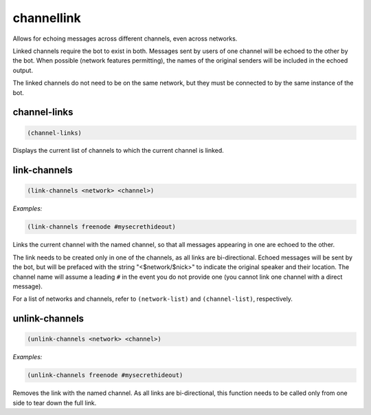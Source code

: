 .. _module-channellink:

channellink
***********

Allows for echoing messages across different channels, even across networks.

Linked channels require the bot to exist in both. Messages sent by users of one channel will be echoed to the other by the bot. When possible (network features permitting), the names of the original senders will be included in the echoed output.

The linked channels do not need to be on the same network, but they must be connected to by the same instance of the bot.

.. _function-channellink-channel-links:

channel\-links
==============

.. code-block:: none

    (channel-links)

Displays the current list of channels to which the current channel is linked.

.. _function-channellink-link-channels:

link\-channels
==============

.. code-block:: none

    (link-channels <network> <channel>)

*Examples:*

.. code-block:: clojure

    (link-channels freenode #mysecrethideout)

Links the current channel with the named channel, so that all messages appearing in one are echoed to the other.

The link needs to be created only in one of the channels, as all links are bi-directional. Echoed messages will be sent by the bot, but will be prefaced with the string "<$network/$nick>" to indicate the original speaker and their location. The channel name will assume a leading ``#`` in the event you do not provide one (you cannot link one channel with a direct message).

For a list of networks and channels, refer to ``(network-list)`` and ``(channel-list)``, respectively.

.. _function-channellink-unlink-channels:

unlink\-channels
================

.. code-block:: none

    (unlink-channels <network> <channel>)

*Examples:*

.. code-block:: clojure

    (unlink-channels freenode #mysecrethideout)

Removes the link with the named channel. As all links are bi-directional, this function needs to be called only from one side to tear down the full link.

